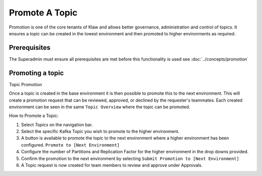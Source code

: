 Promote A Topic
===============
Promotion is one of the core tenants of Klaw and allows better governance, administration and control of topics.
It ensures a topic can be created in the lowest environment and then promoted to higher environments as required.


Prerequisites
--------------
The Superadmin must ensure all prerequisites are met before this functionality is used see :doc:`../concepts/promotion`


Promoting a topic
-----------------------------
Topic Promotion

Once a topic is created in the base environment it is then possible to promote this to the next environment.
This will create a promotion request that can be reviewed, approved, or declined by the requester's teammates. Each created environment can be seen in the same ``Topic Overview`` where the topic can be promoted.

How to Promote a Topic:

1. Select *Topics* on the navigation bar.
2. Select the specific Kafka Topic you wish to promote to the higher environment.
3. A button is available to promote the topic to the next environment where a higher environment has been configured. ``Promote to [Next Environment]``
4. Configure the number of Partitions and Replication Factor for the higher environment in the drop downs provided.
5. Confirm the promotion to the next environment by selecting ``Submit Promotion to [Next Environment]``
6. A Topic request is now created for team members to review and approve under Approvals.